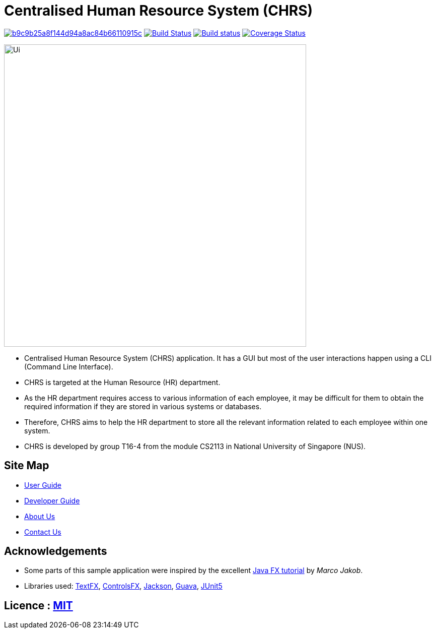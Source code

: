 = Centralised Human Resource System (CHRS)
ifdef::env-github,env-browser[:relfileprefix: docs/]

image:https://api.codacy.com/project/badge/Grade/b9c9b25a8f144d94a8ac84b66110915c[link="https://app.codacy.com/app/zhihong8888/main?utm_source=github.com&utm_medium=referral&utm_content=CS2113-AY1819S1-T16-4/main&utm_campaign=Badge_Grade_Dashboard"]
https://travis-ci.org/CS2113-AY1819S1-T16-4/main[image:https://travis-ci.org/nusCS2113-AY1819S1/addressbook-level4.svg?branch=master[Build Status]]
https://ci.appveyor.com/project/LimYiSheng/main/branch/master[image:https://ci.appveyor.com/api/projects/status/qyjcn8xybhessr25/branch/master?svg=true[Build status]]
https://coveralls.io/github/CS2113-AY1819S1-T16-4/main?branch=master[image:https://coveralls.io/repos/github/CS2113-AY1819S1-T16-4/main/badge.svg?branch=master[Coverage Status]]

ifdef::env-github[]
image::docs/images/Ui.png[width="600"]
endif::[]

ifndef::env-github[]
image::images/Ui.png[width="600"]
endif::[]

* Centralised Human Resource System (CHRS) application. It has a GUI but most of the user interactions happen using a CLI (Command Line Interface).
* CHRS is targeted at the Human Resource (HR) department.
* As the HR department requires access to various information of each employee, it may be difficult for them to obtain the required information if they are stored in various systems or databases.
* Therefore, CHRS aims to help the HR department to store all the relevant information related to each employee within one system.
* CHRS is developed by group T16-4 from the module CS2113 in National University of Singapore (NUS).

== Site Map

* <<UserGuide#, User Guide>>
* <<DeveloperGuide#, Developer Guide>>
* <<AboutUs#, About Us>>
* <<ContactUs#, Contact Us>>

== Acknowledgements

* Some parts of this sample application were inspired by the excellent http://code.makery.ch/library/javafx-8-tutorial/[Java FX tutorial] by
_Marco Jakob_.
* Libraries used: https://github.com/TestFX/TestFX[TextFX], https://bitbucket.org/controlsfx/controlsfx/[ControlsFX], https://github.com/FasterXML/jackson[Jackson], https://github.com/google/guava[Guava], https://github.com/junit-team/junit5[JUnit5]

== Licence : link:LICENSE[MIT]
